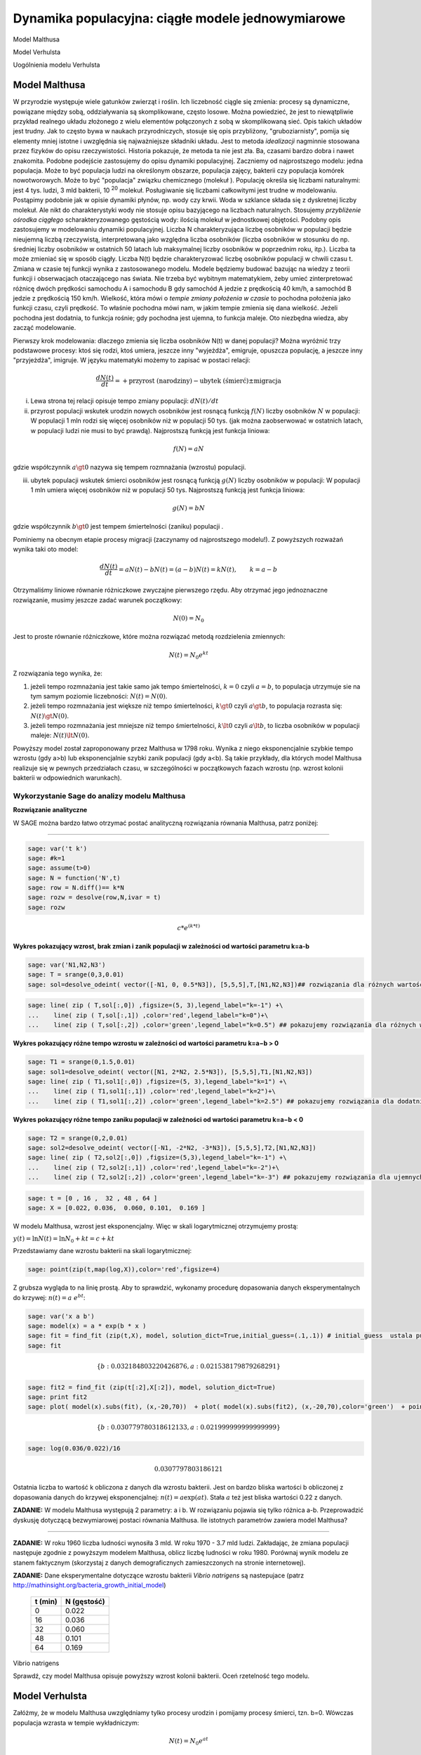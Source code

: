 .. -*- coding: utf-8 -*-


Dynamika populacyjna: ciągłe modele jednowymiarowe
--------------------------------------------------

Model Malthusa

Model Verhulsta

Uogólnienia modelu Verhulsta


Model Malthusa 
~~~~~~~~~~~~~~

W  przyrodzie występuje wiele gatunków zwierząt i roślin. Ich liczebność  ciągle się zmienia: procesy są dynamiczne, powiązane między sobą, oddziaływania są skomplikowane, często losowe. Można powiedzieć, że jest to niewątpliwie przykład realnego układu złożonego z wielu elementów połączonych z sobą w skomplikowaną sieć. Opis takich układów jest trudny. Jak to często bywa w naukach przyrodniczych, stosuje się opis przybliżony, "gruboziarnisty", pomija się elementy mniej istotne i uwzględnia się najważniejsze składniki układu. Jest to metoda  *idealizacji* nagminnie stosowana przez fizyków do opisu rzeczywistości. Historia pokazuje, że metoda ta nie jest zła. Ba, czasami bardzo dobra i nawet znakomita. Podobne podejście zastosujemy do opisu dynamiki populacyjnej. Zaczniemy od najprostszego modelu: jedna populacja. Może to być populacja ludzi na  określonym obszarze,  populacja zajęcy, bakterii czy populacja komórek nowotworowych. Może to być "populacja" związku chemicznego (molekuł ). Populację określa się liczbami naturalnymi: jest 4 tys. ludzi, 3 mld bakterii, 10 :sup:`20` molekuł. Posługiwanie się liczbami całkowitymi jest trudne w modelowaniu. Postąpimy podobnie jak w opisie dynamiki płynów, np. wody czy krwii. Woda w szklance składa się z dyskretnej liczby molekuł. Ale nikt do charakterystyki wody nie stosuje opisu bazyjącego na liczbach naturalnych.  Stosujemy  *przybliżenie ośrodka ciągłego*  scharakteryzowanego gęstością wody: ilością molekuł w jednostkowej objętości. Podobny opis zastosujemy w modelowaniu dynamiki populacyjnej. Liczba N charakteryzująca liczbę osobników w populacji będzie nieujemną liczbą rzeczywistą, interpretowaną jako względna liczba osobników (liczba osobników w stosunku do np. średniej liczby osobników w ostatnich 50 latach lub maksymalnej liczby osobników w poprzednim roku, itp.). Liczba ta może zmieniać się w sposób ciągły. Liczba N(t) będzie charakteryzować liczbę osobników populacji w chwili czasu t.  Zmiana w czasie tej funkcji wynika z zastosowanego modelu. Modele będziemy budować bazując na wiedzy z teorii funkcji i obserwacjach otaczającego nas świata. Nie trzeba być wybitnym matematykiem, żeby umieć zinterpretować różnicę  dwóch  prędkości samochodu A i samochodu B gdy  samochód A jedzie z prędkością 40 km/h, a samochód B jedzie z prędkością 150 km/h. Wielkość, która mówi o *tempie zmiany położenia w czasie* to pochodna położenia jako funkcji czasu, czyli prędkość. To właśnie pochodna mówi nam, w jakim tempie zmienia się dana wielkość. Jeżeli pochodna jest dodatnia, to funkcja rośnie; gdy pochodna jest ujemna, to funkcja maleje. Oto niezbędna wiedza, aby zacząć modelowanie.


Pierwszy krok modelowania: dlaczego zmienia się liczba osobników N(t) w danej populacji?  Można wyróżnić trzy podstawowe procesy: ktoś się rodzi, ktoś umiera, jeszcze inny  "wyjeżdża", emigruje, opuszcza populację,  a jeszcze inny "przyjeżdża", imigruje. W języku matematyki możemy to zapisać w postaci relacji:


.. MATH::

    \frac{dN(t)}{dt}= +\text{przyrost (narodziny)} - \text{ubytek (śmierć)}  \pm  \text{migracja}


(i) Lewa  strona  tej relacji opisuje tempo zmiany populacji: :math:`dN(t)/dt`


(ii) przyrost populacji wskutek urodzin nowych osobników jest  rosnącą funkcją :math:`f(N)`   liczby osobników :math:`N` w populacji: W populacji 1 mln rodzi się więcej osobników niż w populacji 50 tys. (jak można zaobserwować w ostatnich latach, w populacji ludzi nie musi to być prawdą).  Najprostszą funkcją jest funkcja liniowa:


.. MATH::

    f(N) = a N


gdzie współczynnik  :math:`a \gt 0`  nazywa się tempem rozmnażania (wzrostu)   populacji.


(iii)  ubytek  populacji  wskutek śmierci osobników  jest  rosnącą funkcją :math:`g(N)`   liczby osobników w populacji: W populacji 1 mln umiera  więcej osobników niż w populacji 50 tys.   Najprostszą funkcją jest funkcja liniowa:


.. MATH::

    g(N) = b N


gdzie współczynnik  :math:`b \gt 0` jest tempem śmiertelności (zaniku) populacji .


Pominiemy na obecnym etapie procesy migracji (zaczynamy od najprostszego modelu!).  Z powyższych rozważań wynika taki oto model:


.. MATH::

    \frac{dN(t)}{dt}= a N(t) - b N(t)  = (a-b) N(t) = k N(t), \quad \quad  k=a-b


Otrzymaliśmy liniowe równanie różniczkowe zwyczajne pierwszego rzędu. Aby otrzymać  jego jednoznaczne rozwiązanie, musimy jeszcze zadać warunek początkowy:  

.. MATH::

    N(0) = N_0


Jest to proste równanie różniczkowe, które można rozwiązać metodą rozdzielenia zmiennych:


.. MATH::

    N(t)= N_0  e^{kt}


Z rozwiązania tego wynika, że:


1. jeżeli  tempo rozmnażania  jest takie samo jak tempo śmiertelności, :math:`k=0` czyli :math:`a=b`,  to populacja utrzymuje sie na tym samym poziomie liczebności:  :math:`N(t) = N(0)`.


2. jeżeli  tempo rozmnażania  jest większe niż  tempo śmiertelności, :math:`k\gt 0` czyli :math:`a \gt b`, to populacja rozrasta się: :math:`N(t)  \gt  N(0)`.


3. jeżeli  tempo rozmnażania  jest  mniejsze niż  tempo śmiertelności, :math:`k\lt 0` czyli :math:`a \lt b`,   to liczba osobników w populacji maleje:  :math:`N(t)  \lt  N(0)`.


Powyższy model został zaproponowany przez Malthusa w 1798 roku. Wynika z niego eksponencjalnie szybkie  tempo wzrostu (gdy a>b) lub eksponencjalnie szybki zanik populacji (gdy a<b). Są takie przykłady,  dla których model Malthusa realizuje się w pewnych przedziałach czasu, w szczególności  w początkowych fazach wzrostu (np. wzrost kolonii bakterii w odpowiednich warunkach).


**Wykorzystanie Sage do analizy  modelu Malthusa**
""""""""""""""""""""""""""""""""""""""""""""""""""

**Rozwiązanie analityczne**


W SAGE można bardzo łatwo otrzymać postać analityczną rozwiązania równania Malthusa, patrz poniżej:


****


.. code-block:: python

    sage: var('t k')
    sage: #k=1
    sage: assume(t>0)
    sage: N = function('N',t)
    sage: row = N.diff()== k*N
    sage: rozw = desolve(row,N,ivar = t)
    sage: rozw


.. MATH::

    c*e^{(k*t)}


.. end of output


**Wykres pokazujący wzrost, brak zmian i zanik populacji w zależności od wartości parametru k=a-b**


.. code-block:: python

    sage: var('N1,N2,N3')
    sage: T = srange(0,3,0.01)
    sage: sol=desolve_odeint( vector([-N1, 0, 0.5*N3]), [5,5,5],T,[N1,N2,N3])## rozwiązania dla różnych wartości k=-1, 0, 0.5


.. end of output

.. code-block:: python

    sage: line( zip ( T,sol[:,0]) ,figsize=(5, 3),legend_label="k=-1") +\
    ...    line( zip ( T,sol[:,1]) ,color='red',legend_label="k=0")+\
    ...    line( zip ( T,sol[:,2]) ,color='green',legend_label="k=0.5") ## pokazujemy rozwiązania dla różnych wartości k=-1, 0, 0.5

.. image:: iCSE_BProcnielin01_z118_modele_jednowymiarowe_media/cell_6_sage0.png
    :align: center


.. end of output


**Wykres pokazujący różne tempo wzrostu w zależności od wartości parametru k=a−b > 0**


.. code-block:: python

    sage: T1 = srange(0,1.5,0.01)
    sage: sol1=desolve_odeint( vector([N1, 2*N2, 2.5*N3]), [5,5,5],T1,[N1,N2,N3])
    sage: line( zip ( T1,sol1[:,0]) ,figsize=(5, 3),legend_label="k=1") +\
    ...    line( zip ( T1,sol1[:,1]) ,color='red',legend_label="k=2")+\
    ...    line( zip ( T1,sol1[:,2]) ,color='green',legend_label="k=2.5") ## pokazujemy rozwiązania dla dodatnich wartości k=1, 2, 2.5

.. image:: iCSE_BProcnielin01_z118_modele_jednowymiarowe_media/cell_9_sage0.png
    :align: center


.. end of output

**Wykres pokazujący różne tempo  zaniku populacji w zależności od wartości parametru k=a−b < 0**


.. code-block:: python

    sage: T2 = srange(0,2,0.01)
    sage: sol2=desolve_odeint( vector([-N1, -2*N2, -3*N3]), [5,5,5],T2,[N1,N2,N3])
    sage: line( zip ( T2,sol2[:,0]) ,figsize=(5,3),legend_label="k=-1") +\
    ...    line( zip ( T2,sol2[:,1]) ,color='red',legend_label="k=-2")+\
    ...    line( zip ( T2,sol2[:,2]) ,color='green',legend_label="k=-3") ## pokazujemy rozwiązania dla ujemnych wartości k=-1, -2, -3

.. image:: iCSE_BProcnielin01_z118_modele_jednowymiarowe_media/cell_10_sage0.png
    :align: center


.. end of output

.. code-block:: python

    sage: t = [0 , 16 ,  32 , 48 , 64 ]
    sage: X = [0.022, 0.036,  0.060, 0.101,  0.169 ]


.. end of output

W modelu Malthusa, wzrost jest eksponencjalny. Więc w skali logarytmicznej otrzymujemy prostą:


:math:`y(t) = \ln N(t) = \ln N_0 + k t = c + k t`


Przedstawiamy  dane wzrostu bakterii na  skali logarytmicznej:


.. code-block:: python

    sage: point(zip(t,map(log,X)),color='red',figsize=4)

.. image:: iCSE_BProcnielin01_z118_modele_jednowymiarowe_media/cell_25_sage0.png
    :align: center


.. end of output

Z grubsza wygląda to na linię prostą. Aby to sprawdzić,  wykonamy procedurę dopasowania danych eksperymentalnych do krzywej: :math:`n(t) = a \; e^{ b t}`:


.. code-block:: python

    sage: var('x a b')
    sage: model(x) = a * exp(b * x )
    sage: fit = find_fit (zip(t,X), model, solution_dict=True,initial_guess=(.1,.1)) # initial_guess  ustala punkt startowy w iteracjach procedury nieliniowej optymalizacji
    sage: fit


.. MATH::

    \{b: 0.032184803220426876, a: 0.021538179879268291\}


.. end of output

.. code-block:: python

    sage: fit2 = find_fit (zip(t[:2],X[:2]), model, solution_dict=True)
    sage: print fit2
    sage: plot( model(x).subs(fit), (x,-20,70))  + plot( model(x).subs(fit2), (x,-20,70),color='green')  + point(zip(t,X),color='red',figsize=4)


.. MATH::

    \{b: 0.030779780318612133, a: 0.021999999999999999\}


.. image:: iCSE_BProcnielin01_z118_modele_jednowymiarowe_media/cell_27_sage0.png
    :align: center


.. end of output

.. code-block:: python

    sage: log(0.036/0.022)/16


.. MATH::

    0.0307797803186121


.. end of output


Ostatnia liczba to wartość k obliczona z danych dla wzrostu bakterii. Jest on bardzo bliska wartości b obliczonej z dopasowania danych do krzywej eksponencjalnej: :math:`n(t) = a \mbox{exp}(a t)`. Stała :math:`a` też jest bliska wartości 0.22 z danych.




**ZADANIE:** W modelu Malthusa występują 2 parametry: a i b. W  rozwiązaniu pojawia się tylko różnica a\-b. Przeprowadzić dyskusję  dotyczącą bezwymiarowej postaci równania Malthusa. Ile istotnych  parametrów zawiera model Malthusa?


****


**ZADANIE:**   W roku 1960 liczba ludności wynosiła 3 mld. W roku  1970 \- 3.7 mld ludzi.  Zakładając, że zmiana populacji następuje zgodnie   z powyższym modelem Malthusa, oblicz  liczbę ludności w roku 1980.  Porównaj wynik modelu ze stanem faktycznym (skorzystaj z  danych  demograficznych zamieszczonych na stronie internetowej).





**ZADANIE:**   Dane eksperymentalne  dotyczące wzrostu bakterii  *Vibrio natrigens*  są nastepujace (patrz http://mathinsight.org/bacteria_growth_initial_model)


    ===========  ================
     t  (min)       N (gęstość)
    ===========  ================
       0                0.022
      16                0.036
      32                0.060
      48                0.101
      64                0.169
    ===========  ================


Vibrio natrigens

Sprawdź,  czy model Malthusa opisuje powyższy wzrost kolonii bakterii.  Oceń rzetelność tego modelu.


Model Verhulsta
~~~~~~~~~~~~~~~

Załóżmy, że w modelu Malthusa uwzględniamy tylko procesy urodzin i pomijamy procesy śmierci, tzn. b=0. Wówczas populacja wzrasta w tempie wykładniczym:


.. MATH::

     N(t)= N_0 e^{at}


co ilustruje powyższy rysunek dla przypadku k>0. Tak szybkie tempo wzrostu może być obserwowane dla pewnych układów tylko w niewielkim przedziale czasu.    W ogólności zbyt  szybkie tempo wzrostu populacji spowodowałoby zachwianie równowagi w przyrodzie. Na przykład w roku 1859 farmer Thomas Austin wypuścił w  swoich włościach w Australii 24 króliki europejskie, licząc na to, że będzie mógł  oddawać się przyjemnościom polowania. Inni farmerzy podchwycili pomysł i  rzeczywiście - polować mogli wkrótce do woli. W roku 1869 królików w  Australii było już tyle, że odstrzeliwano ich dwa miliony rocznie, bez  żadnych widocznych ubytków w liczebności populacji. Króliki zdewastowały przyrodę Australii. Pożerały roślinność, przez co  wymarło wiele gatunków australijskich ssaków. Udało się je wytępić  dopiero w latach pięćdziesiątych ostatniego stulecia, sprowadzając na  wyspę chorobę: myksomatozę. Wirus w ciągu dwóch lat zabił pół miliarda z  sześciuset milionów królików. Pozostałe króliki były na chorobę odporne  i ich liczebność znowu zaczęła wzrastać, dlatego w latach  dziewięćdziesiątych ludzie pognębili je kolejną plagą, zwaną chińskim  pomorem królików.


Z reguły nadmierny rozrost populacji na  *ograniczonym*  terenie powoduje trudny dostęp do pożywienia i tempo wzrostu populacji zaczyna spowalniać.  Model uwzględniający ten efekt ograniczonego dostępu do pożywienia został po raz pierwszy zaproponowany przez Verhulsta w roku 1838.  W modelu tym tempo wzrostu  :math:`a` nie jest stałe, ale zależy od stanu populacji:


.. MATH::

    a \to  a(N)


i równanie ewolucji przyjmuje postać:


.. MATH::

    \frac{dN}{dt} = a(N) \; N, \quad N(0)=N_0


Zależność  funkcyjna :math:`a(N)` od :math:`N` powinna mieć następującą własność: jeżeli populacja wzrasta, tempo wzrostu powinno maleć. Oczywiście jest wiele funkcji o tej własności: to są funkcje malejące. Verhulst zaproponował taką oto zależność:


.. MATH::

     a(N)= r \left[1- \frac{N}{K}\right]


gdzie :math:`r \gt 0` jest parametrem o podobnej interpretacji jak parametr :math:`a` w modelu Malthusa (charakteryzuje tempo wzrostu) oraz stała :math:`K \gt 0` charakteryzuje zasoby pożywienia i czasami nazywa się pojemnością środowiska. Zauważmy, że stała :math:`K` pojawia się w ilorazie :math:`N/K` i jest charakterystyczną liczbą osobników :math:`K=N_c` w populacji.  Jeżeli :math:`N \gt  K` to :math:`a(N) \lt 0`  i populacja maleje. Z kolei jeżeli :math:`N \lt K` to :math:`a(N) \gt 0` i populacja rozrasta się.


Jak zmiana K wpływa na tempo wzrostu populacji? Jeżeli K rośnie to N/K maleje. Z kolei to powoduje,  że 1\-N/K rośnie,  czyli a(N) rośnie. Oznacza to, że tempo wzrostu rośnie i populacja rozrasta się szybciej. Stąd wniosek:  **Wzrost parametru K powoduje szybsze tempo wzrostu populacji.**


Z powyższych rozważań otrzymujemy równanie ewolucji w postaci równania Verhulsta:


.. MATH::

    \frac{dN}{dt} = r \left[1- \frac{N}{K}\right]  N, \quad \quad N(0)=N_0


Równanie to zawiera 2 parametry: r oraz K. Natomiast istotne, jakościowe a nie ilościowe własności układu nie zależą od tych parametrów. Aby  pokazać od ilu parametrów zależą własności układu, należy przekształcić równanie Verhulsta do postaci bezwymiarowej. W tym celu zdefiniujemy względną liczbę osobników w populacji


.. MATH::

    x= \frac{N}{K}


oraz bezwymiarowy czas


.. MATH::

    s=r t


W nowych zmiennych równanie Verhulsta przyjmuje postać:


.. MATH::

    \frac{dx}{ds} = f(x) = x[1-x], \quad x = x(s), \quad \quad x(0) = x_0 = \frac{1}{K} N(0)


Jak widać, w równaniu tym nie pojawiają się żadne parametry. Jest to istotne, gdyż  **własności układu nie zależą jakościowo od jakichkolwiek wartości r oraz K.**





**Zadanie**

Znaleźć stany stacjonarne układu i zbadać ich stabilność.


(i) :math:`f(x) =0`, tzn. :math:`x(1-x)=0`,

stąd otrzymujemy 2 stany stacjonarne :math:`x_1=0` oraz :math:`x_2=1`

(ii) ich stabilność: :math:`\lambda = f'(x) = 1- 2 x`,

czyli :math:`\lambda_1= f'(x_1) = 1 \gt  0` (niestabilny), :math:`\lambda_2= f'(x_2) =-1 \lt  0` (stabilny)


Ponieważ otrzymujemy jeden stabilny stan stacjonarny :math:`x=1`, wszystkie rozwiązania :math:`x(s)` z warunkiem początkowym :math:`x_0 \gt 0` dążą do tego stanu.


Gdy warunek początkowy :math:`x_0=0`  to rozwiązaniem jest :math:`x(s)=0`, ale dowolnie małe zaburzenie powoduje, że układ "wyskoczy" z tego stanu i zacznie ewoluować do stanu :math:`x=1`.


Powyższe równanie Verhulsta można rozwiązań analitycznie metodą separacji zmiennych:


.. MATH::

    \frac{dx}{x(1-x)} = ds  \quad \quad \mbox{lub równoważnie} \quad \quad \left[ \frac{1}{x} -\frac{1}{x-1}\right] dx = ds


Następnie całkujemy obustronnie:


.. MATH::

     \int_{x_0}^{ x(s)} \left[\frac{1}{x} -\frac{1}{x-1}\right] dx =  \int_0^{ s} ds


Końcowa postać rozwiązania to funkcja


.. MATH::

    x(s) = \frac{x_0 e^s}{1+ x_0(e^s -1)} = \frac{x_0}{x_0 + e^{-s}(1-x_0)}


Jeżeli :math:`x_0=0` to :math:`x(s)=0`. Jeżeli :math:`x_0 \gt 0` to :math:`x(s)` dąży do stanu stacjonarnego :math:`x_2=1`.


Chcemy teraz powrócić do "starych" zmiennych :math:`N=N(t)` oraz  czasu :math:`t`. Wstawiając :math:`x=N/K` oraz :math:`s=rt`  otrzymamy


.. MATH::

    N(t) = \frac{K N_0}{N_0 +(K-N_0)e^{-rt}}


Stabilnym stanem stacjonarnym jest stan :math:`x=1` czyli :math:`N=K`. Jest to charakterystyczna liczba osobników  jaka ustala się po długim czasie. W modelu Verhulsta obserwujemy nie eksponencjalny wzrost populacji, ale efekt nasycenia: przy danej dostępności populacji do pożywienia, ustala się stabilna liczba osobników  w populacji. Wynosi ona :math:`K`, czyli tyle co parametr :math:`K` w równaniu Verhulsta. Dlatego też model ten wydaje się być bardziej zbliżony do realnych warunków.


Na wykresie pokazano 3 charakterystyczne krzywe w zależności od warunku początkowego:


:math:`(A) \quad N_0  \in(0, K/2), \quad \quad N(t)  \quad\mbox{jest funkcją rosnącą do wartości K}`


:math:`(B) \quad N_0 \in [K/2, K), \quad \quad N(t)  \quad\mbox{jest funkcją rosnącą do wartości K}`


:math:`(C)  \quad N_0 \gt K, \quad \quad \quad \quad N(t) \quad \mbox{jest funkcją malejącą do wartości K}`


W przypadku  (A), krzywa ma kształt zdeformowanej litery S i dlatego nazywana jest czasami funkcją sigmoidalną (z j. ang. sigmoid function), popularna w zagadnieniach sztucznej inteligencji i sieciach neuronowych.


**Ewolucja czasowa populacji w modelu Verhulsta dla różnych warunków początkowych**


.. code-block:: python

    sage: var('n1, n2, n3, t, T4')
    sage: T4 = srange(0,3,0.01) ## uwaga: K=1
    sage: n1= 0.01*exp(t)/(1+0.01*(exp(t)-1))
    sage: n2= 0.6*exp(t)/(1+0.6*(exp(t)-1))
    sage: n3= 1.5*exp(t)/(1+1.5*(exp(t)-1))
    sage: p10=plot(n1,(t,0,10),figsize=(5,3),color='red', legend_label="$N_0=0.01$")
    sage: p20=plot(n2,(t,0,10),color='blue',legend_label="$N_0=0.6, \quad K=1$")
    sage: p30=plot(n3,(t,0,10),color='green',legend_label="$N_0=1.5$",gridlines=[[],[1]])
    sage: show(p10+p20+p30)

.. image:: iCSE_BProcnielin01_z118_modele_jednowymiarowe_media/cell_8_sage0.png
    :align: center


.. end of output





Uogólnienia modelu Verhulsta
~~~~~~~~~~~~~~~~~~~~~~~~~~~~




**(A) Model z funkcją Hilla (model Ludwiga)**


W modelu Verhulsta   uwzględnia się pośrednio naturalny proces śmierci poprzez wartości parametru :math:`r \gt 0`. Ale jest to sytuacja, gdy w modelu Malthusa :math:`a \gt b`, czyli tempo urodzin jest większe od tempa śmierci. Model ten można uogólnić na przypadek obecności drapieżników, które zjadają osobników rozważanej populacji. Ponieważ w procesie tym liczba osobników maleje wskutek śmierci spowodowanej przez drapieżników, to w równaniu Verhulsta odzwierciedla to wyraz ujemny :math:`F(N)`:


.. MATH::

    \frac{dN}{dt} = r \left[1- \frac{N}{K}\right]  N -F(N), \quad \quad N(0)=N_0


Funkcja :math:`F(N)` opisująca malenie populacji wskutek istnienia drapieżników powinna spełniać następujące warunki:


(i) :math:`F(N=0)=0` - oznacza to tyle, że drapieżnik nie ma co zjadać gdy populacja jest zerowa, N=0.


(ii) dla dużych wartości N, funkcja :math:`F(N)` powinna się nasycać, to znaczy dążyć do stałej wartości gdy :math:`N\to \infty`. Oznacza to tyle, że drapieżnik może zjeść pewną maksymalną ale skończoną liczbę ofiar.


Gdy populacja jest zbyt mała,   drapieżnik woli zmienić teren i poszukać populację o większej liczbie osobników. W modelowaniu stosuje się funkcję Hilla, znaną z kinetyki reakcji chemicznych w procesie transkrypcji (proces syntezy RNA na matrycy DNA przez różne polimerazy RNA, czyli przepisywanie informacji zawartej w DNA na RNA). Ma ona postać:


.. MATH::

    F(N)= F_n(N)= \frac {BN^n}{A^n + N^n}, \quad n\gt 0


Poniżej pokazujemy jej kształt dla 3 wartości wykładnika :math:`n=2, 4, 6.` Przypadek :math:`n=2` był zastosowany do opisu populacji motyli z rodziny zwójkowatych (Choristoneura occidentalis), które należą do największych szkodników lasów amerykańskich i kanadyjskich.  Model ten, czasami nazywany modelem Ludwiga ,   sformułowany jest przez równanie:


.. MATH::

    \frac{dN}{dt} = r  \left[1- \frac{N}{K}\right] \, N -  \frac {BN^2}{A^2 + N^2}, \quad n \gt 0


Powyższe równanie i jego modyfikacje był i jest stosowany do opisu różnorakich procesów: populacji motyli zjadanych przez ptaki, kinetyki reakcji chemicznych, rozwoju komórek nowotworowych, itp. Model ten wykazuje interesujące własności: mogą istnieć 3 stany stacjonarne, ale możliwe są także 2 stany stacjonarne i wreszcie może istnieć tylko 1 stan stacjonarny.  Pojawiają się bifurkacje klina i  nieciągłe przejścia fazowe. Dokładna analiza tego modelu jest przedstawiona na stronie internetowej   iCSE:     Przykład użycia metod iCSE: Zagadnienie wzrostu komórki rakowej (https://sage2.icse.us.edu.pl/home/pub/184/)





**Funkcja Hilla dla 3 wartości wykładnika n.**


.. code-block:: python

    sage: var('F1, F2, F3, N, T5')
    sage: T5 = srange(0,3,0.01) ## uwaga: A=B=1
    sage: F1= N^2/(1+N^2)
    sage: F2= N^4/(1+N^4)
    sage: F3= N^6/(1+N^6) 
    sage: pl1=plot(F1,(N,0,2),figsize=(5,2),color='red', legend_label="$n=2$")
    sage: pl2=plot(F2,(N,0,2),color='blue',legend_label="$n=4$")
    sage: pl3=plot(F3,(N,0,2),color='green',legend_label="$n=6$")
    sage: show(pl1+pl2+pl3)

.. image:: iCSE_BProcnielin01_z118_modele_jednowymiarowe_media/cell_7_sage0.png
    :align: center


.. end of output

.. code-block:: python

    sage: var('F1, F2, F3, N, T5')
    sage: T5 = srange(0,3,0.01) ## uwaga: A=B=1
    sage: plts = []
    sage: c = ['red','blue','green']
    sage: for i,n in enumerate([2,4,6]):
    ...       F1= N^n/(1+N^n)
    ...       plts.append( plot(F1,(N,0,2),figsize=(5,2),color=c[i%3], legend_label="$n=%d$"%n) ) 
    sage: show(sum(plts))

.. image:: iCSE_BProcnielin01_z118_modele_jednowymiarowe_media/cell_17_sage0.png
    :align: center


.. end of output


**(B) Model opisujący efekt Alleego**


W 1931 r. W.C. Allee sformułował koncepcję wskazującą na istnienie drugiego stabilnego  stanu  stacjonarnego, różnego od stanu stacjonarnego N=K w modelu Verhulsta.  Allee wykazał, że przy niskich liczebnościach  i zagęszczeniach  spada przyrost populacji.   Mniejsze populacje są bardziej podatne na wymieranie (trudności w  znalezieniu partnera, zmniejszona zdolność do grupowej obrony przed  drapieżnikami, obniżona wydajność żerowania w grupie). Zgodnie z modelem Verhulsta wzrost populacji  jest hamowany tym silniej im bardziej populacja zbliża  się do  stanu stacjonarnego  N=K . Allee wykazał, ze istnieje  drugi punkt stacjonarny, który populacja osiąga podczas spadku liczebności. Populacje, w których obserwujemy taki efekt, zmniejszają swoją liczebność, jeśli spadnie ona poniżej pewnego progu. Obecnie  efekt Alleego oznacza każdy mechanizm, który prowadzi do  zależności między liczbą i/lub zagęszczeniem osobników w populacji a średnim dostosowaniem osobnika.  Dobrym przykładem jest losowy rozkład płci, który w małej populacji może prowadzić do zmniejszenia średniego dostosowania poprzez mniejsze szanse na trafienie partnera.


Przykładem modelu uwzgledniajacego efekt Alleego jest zmodyfikowane równanie Verhulsta:


.. MATH::

    \frac{dN}{dt} = r (N- N_c) \left[1- \frac{N}{K}\right] \;N


gdzie :math:`0 \lt N_c \lt K` jest tym drugim stanem stacjonarnym, o którym mówi Allee. Nie jest to jedyna modyfikacja. W literaturze mozna znaleźć inne modele, ale powyższy model jest najprostszy. W modelu tym istnieją 3 stany stacjonarne:


.. MATH::

    G(N)= r (N- N_c) \left[1- \frac{N}{K}\right] \;N  =\frac{r}{K}  (N- N_c) (K- N) \;N = 0, \\ \mbox{ stąd} \quad  N_1=0, \quad N_2=N_c, \quad N_3=K


Analiza stabilności:


.. MATH::

    G'(N)= \frac{r}{K} \left[(K-N) N -(N-N_c) N + (N-N_c) (K-N)\right]


.. MATH::

     \lambda_1= G'(N_1) =G'(0) = -K N_c \lt 0 \quad \mbox{(stabilny)}, \\ \lambda_2= G'(N_2) =G'(N_c) = (K-N_c)N_c \gt 0 \quad \mbox{(niestabilny)}, \\ \lambda_3= G'(N_3) =G'(K) = -K(K- N_c) \lt 0 \quad  \mbox{(stabilny)}


Otrzymujemy 2 stabilne stany stacjonarne: :math:`N=0` oraz :math:`N=K`. Stan :math:`N=N_c` jest stanem niestabilnym.


**Ewolucja czasowa populacji dla modelu Alleego w zależności od różnych warunków początkowych**  (dla :math:`K=1` oraz :math:`N_c=0.5`)


.. code-block:: python

    sage: var('x,y,z,Z,Y,t')
    sage: T0 = srange(0,15,0.01)
    sage: f11=x*(x-0.5)*(1-x)
    sage: f12=y*(y-0.5)*(1-y)
    sage: f13=z*(z-0.5)*(1-z)
    sage: f14=0
    sage: f15=0
    sage: sol5=desolve_odeint( vector([f11, f12, f13, 0, 0]), [0.45,0.55,1.5,0.5,1],T0,[x,y,z,Z,Y])
    sage: line( zip ( T0,sol5[:,0]) ,figsize=(7, 4)) +\
    ...    line( zip ( T0,sol5[:,1]) ,color='red')+\
    ...    line( zip ( T0,sol5[:,2]) ,color='green') +\
    ...    line( zip ( T0,sol5[:,4]) ,color='gray',legend_label="$K=1$") +\
    ...    line( zip ( T0,sol5[:,3]) ,color='violet',legend_label="$N_c=0.5$")

.. image:: iCSE_BProcnielin01_z118_modele_jednowymiarowe_media/cell_12_sage0.png
    :align: center


.. end of output


**Zadania**


Można łatwo zmodyfikować powyższy program i analizowac dowolne modele. Dwa poniższe zadania dają przykład możliwości wykorzystania Sage.





1.  Funkcja tempa wzrostu w modelu Verhuslta :math:`a(N)= r[1-N/K]` przypomina dwa pierwsze wyrazy w rozwinięciu funkcji eksponencjalnej:  
 
.. MATH::

    a_1(N) = r e^{-\frac{N}{K}} \approx r \left[ 1 - \frac{N}{K} + ...\right]


Zbadać własności dynamiki populacji z taką funkcją tempa wzrostu i porównań ze standardowym modelem  Verhulsta.





2. Zbadać własności modelu z funkcją Hilla dla różnych wartości wykładnika :math:`n = 1, 2, 4, ...` i porównać je.


